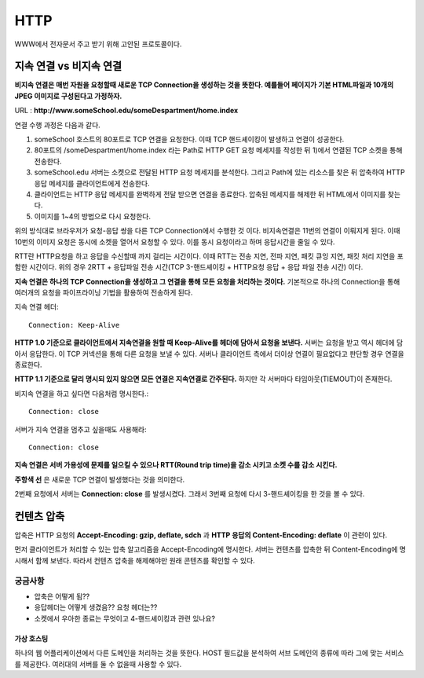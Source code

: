 .. network_http:

*************************
HTTP
*************************

WWW에서 전자문서 주고 받기 위해 고안된 프로토콜이다.

--------------------------
지속 연결 vs 비지속 연결
-------------------------- 

**비지속 연결은 매번 자원을 요청할때 새로운 TCP Connection을 생성하는 것을 뜻한다. 예를들어 페이지가 기본 HTML파일과 10개의 JPEG 이미지로 구성된다고 가정하자.** 

URL : **http://www.someSchool.edu/someDespartment/home.index**

연결 수행 과정은 다음과 같다.

1) someSchool 호스트의 80포트로 TCP 연결을 요청한다. 이때 TCP 핸드셰이킹이 발생하고 연결이 성공한다.
2) 80포트의 /someDespartment/home.index 라는 Path로 HTTP GET 요청 메세지를 작성한 뒤 1)에서 연결된 TCP 소켓을 통해 전송한다.
3) someSchool.edu 서버는 소켓으로 전달된 HTTP 요청 메세지를 분석한다. 그리고 Path에 있는 리소스를 찾은 뒤 압축하여 HTTP 응답 메세지를 클라이언트에게 전송한다.
4) 클라이언트는 HTTP 응답 메세지를 완벽하게 전달 받으면 연결을 종료한다. 압축된 메세지를 해제한 뒤 HTML에서 이미지를 찾는다.
5) 이미지를 1~4의 방법으로 다시 요청한다.

위의 방식대로 브라우저가 요청-응답 쌍을 다른 TCP Connection에서 수행한 것 이다. 비지속연결은 11번의 연결이 이뤄지게 된다. 이때 10번의 이미지 요청은 동시에 소켓을 열어서 요청할 수 있다. 이를 동시 요청이라고 하며 응답시간을 줄일 수 있다. 

RTT란 HTTP요청을 하고 응답을 수신할때 까지 걸리는 시간이다. 이때 RTT는 전송 지연, 전파 지연, 패킷 큐잉 지연, 패킷 처리 지연을 포함한 시간이다. 위의 경우 2RTT + 응답파일 전송 시간(TCP 3-핸드셰이킹 + HTTP요청 응답 + 응답 파일 전송 시간) 이다.

**지속 연결은 하나의 TCP Connection을 생성하고 그 연결을 통해 모든 요청을 처리하는 것이다.** 기본적으로 하나의 Connection을 통해 여러개의 요청을 파이프라이닝 기법을 활용하여 전송하게 된다. 

지속 연결 헤더::

	Connection: Keep-Alive

**HTTP 1.0 기준으로 클라이언트에서 지속연결을 원할 때 Keep-Alive를 헤더에 담아서 요청을 보낸다.** 서버는 요청을 받고 역시 헤더에 담아서 응답한다. 이 TCP 커넥션을 통해 다른 요청을 보낼 수 있다. 서버나 클라이언트 측에서 더이상 연결이 필요없다고 판단할 경우 연결을 종료한다.

**HTTP 1.1 기준으로 달리 명시되 있지 않으면 모든 연결은 지속연결로 간주된다.** 하지만 각 서버마다 타임아웃(TIEMOUT)이 존재한다.

비지속 연결을 하고 싶다면 다음처럼 명시한다.::

	Connection: close

서버가 지속 연결을 멈추고 싶을때도 사용해라::

	Connection: close

**지속 연결은 서버 가용성에 문제를 일으킬 수 있으나 RTT(Round trip time)을 감소 시키고 소켓 수를 감소 시킨다.** 

.. image:: image/keep-alive.png

**주항색 선** 은 새로운 TCP 연결이 발생했다는 것을 의미한다.

2번째 요청에서 서버는 **Connection: close** 를 발생시켰다. 그래서 3번째 요청에 다시 3-핸드셰이킹을 한 것을 볼 수 있다.

----------------
컨텐츠 압축
----------------

압축은 HTTP 요청의 **Accept-Encoding: gzip, deflate, sdch** 과 **HTTP 응답의 Content-Encoding: deflate** 이 관련이 있다.

먼저 클라이언트가 처리할 수 있는 압축 알고리즘을 Accept-Encoding에 명시한다. 서버는 컨텐츠를 압축한 뒤 Content-Encoding에 명시해서 함께 보낸다. 따라서 컨텐츠 압축을 해제해야만 원래 콘텐츠를 확인할 수 있다.



^^^^^^^^^^^^^^^^^^^^^^^^^
궁금사항
^^^^^^^^^^^^^^^^^^^^^^^^^

- 압축은 어떻게 됨??
- 응답헤더는 어떻게 생겼음?? 요청 헤더는??
- 소켓에서 우아한 종료는 무엇이고 4-핸드셰이킹과 관련 있나요?


================
가상 호스팅
================

하나의 웹 어플리케이션에서 다른 도메인을 처리하는 것을 뜻한다. HOST 필드값을 분석하여 서브 도메인의 종류에 따라 그에 맞는 서비스를 제공한다. 여러대의 서버를 둘 수 없을때 사용할 수 있다.



